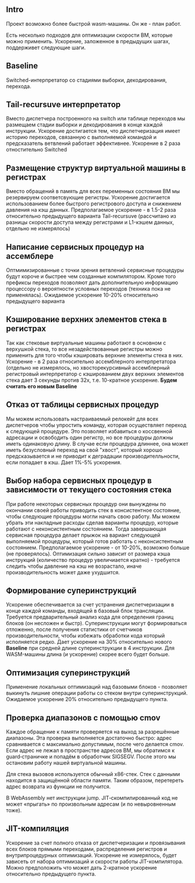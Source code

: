 ** Intro

Проект возможно более быстрой wasm-машины. Он же - план работ.

Есть несколько подходов для оптимизации скорости ВМ, которые можно применить. Ускорение, заложенное в предыдущих шагах, поддерживет следующие шаги.

** Baseline

Switched-интерпретатор со стадиями выборки, декодирования, перехода.

** Tail-recursuve интерпретатор

Вместо диспетчера построенного на switch или таблице переходов мы размещаем стадии выборки и декодирования в конце каждой инструкции. Ускорение достигается тем, что диспетчеризация имеет историю переходов, связанную с выполняемой командой и предсказатель ветвлений работает эффективнее. Ускорение в 2 раза отностительно Switched

** Размещение структур виртуальной машины в регистрах

Вместо обращений в память для всех переменных состояния ВМ мы резервируем соответсвующие регистры. Ускорение достигается использованием более быстрого регистрового доступа и снижением давления на кэш данных. Предполагаемое ускорение - в 1.5-2 раза относительно предыдущего варианта Tail-recursuve (рассчитано из разницы скорости доступа между регистрами и L1-кэшем данных, отдельно не измерялось)

** Написание сервисных процедур на ассемблере

Оптмимизированные с точки зрения ветвлений сервисные процедуры будут короче и быстрее чем созданные компилятором. Кроме того префиксы переходов позволяют дать дополнительную информацию процессору о вероятности условных переходов (техника пока не применялась). Ожидаемое ускорение 10-20% относительно предыдущего варианта

** Кэширование верхних элементов стека в регистрах

Так как стековые виртуальные машины работают в основном с верхушкой стека, то все незадействованные регистры можно применить для того чтобы кэшировать верхние элементы стека в них. Ускорение - в 2 раза относительно ассемблерного интерпретатора (отдельно не измерялось, но хвосторекурсивный ассемблерный регистровый интерпретатор с кэшированием двух верхних элементов стека дает 3 секунды против 32х, т.е. 10-кратное ускорение. *Будем считать его новым Baseline*

** Отказ от таблицы сервисных процедур

Мы можем использовать настраиваемый релокейт для всех диспетчеров чтобы упростить команду, которая осуществляет переход к следующей процедуре. Это позволяет избавиться о коссвенной адресации и освободить один регистр, но все процедуры должны иметь одинаковую длину. В случае если процедура длиннее, она может иметь безусловный переход на свой "хвост", который хорошо предсказывается и не приводит к деградации производителльности, если попадает в кэш. Дает 1%-5% ускорения.

** Выбор набора сервисных процедур в зависимости от текущего состояния стека

При работе некоторых сервисных процедур они вынуждены по окончании своей работы приводить стек в консистентное состояние, чтобы следующие процедуры могли начать свою работу. Мы можем убрать эти накладные расходы сделав варианты процедур, которые работают с неконсистентным состоянием. Тогда завершающая сервисная процедура делает прыжок на вариант следующей выполняемой процедуры, который готов работать с неконсистентным состоянием. Предполагаемое ускорение - от 10-20%, возможно больше (не проверялось). Оптимизация сильно зависит от размера кэша инструкций (количество процедур увеличиается кратно) - требуется следить чтобы давление на кэш не возрастало, иначе производительность может даже ухудшится.

** Формирование суперинструкций

Ускорение обеспечивается за счет устранения диспетчеризации в конце каждой команды, входящей в базовый блок трансляции. Требуется предварительный анализ кода для определения границ блоков (он несложен и быстр). Суперинструкции могут формироваться отложенно, после получения статистики от счетчиков производительности, чтобы избежать обработки кода который исполняется редко. Дает ускорение на 30% относительно нового *Baseline* при средней длине суперинструкции в 4 инструкции. Для WASM-машины длина (и ускорение) скорее всего будет больше.

** Оптимизация суперинструкций

Применение локальных оптимизаций над базовыми блоков - позволяет выкинуть лишние операции работы со стеком внутри суперинструкций. Ожидаемое ускорение 20% относительно предыдущего пункта.

** Проверка диапазонов с помощью cmov

Каждое обращение к памяти проверяется на выход за разрешённые диапазоны. Эта проверка выполняется достаточно быстро: адрес сравнивается с максимально допустимым, после чего делается cmov. Если адрес не лежал в пространстве адресов ВМ, мы обратимся к guard‑страничке и попадём в обработчик SIGSEGV. После этого мы остановим работу нашей виртуальной машины.

Для стека вызовов используется обычный x86-стек. Стек с данными находится в защищённой области памяти. Таким образом, перетереть адрес возврата из функции не получится.

В WebAssembly нет инструкции jump. JIT‑скомпилированный код не может «прыгать» по произвольным адресам (и по невыровненным тоже).

** JIT-компиляция

Ускорение за счет полного отказа от диспетчеризации и провязывания всех блоков прямыми переходами, распределения регистров и внутрипроцедурных оптимизаций. Ускорение не измерялось, будет зависеть от набора оптимизаций и скорости работы JIT-компилятора. Можно предположить что может дать 2-кратное ускорение относительно предыдущего пункта.

